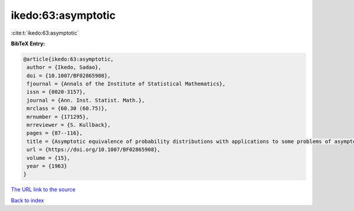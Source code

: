 ikedo:63:asymptotic
===================

:cite:t:`ikedo:63:asymptotic`

**BibTeX Entry:**

.. code-block:: bibtex

   @article{ikedo:63:asymptotic,
    author = {Ikedo, Sadao},
    doi = {10.1007/BF02865908},
    fjournal = {Annals of the Institute of Statistical Mathematics},
    issn = {0020-3157},
    journal = {Ann. Inst. Statist. Math.},
    mrclass = {60.30 (60.75)},
    mrnumber = {171295},
    mrreviewer = {S. Kullback},
    pages = {87--116},
    title = {Asymptotic equivalence of probability distributions with applications to some problems of asymptotic independence},
    url = {https://doi.org/10.1007/BF02865908},
    volume = {15},
    year = {1963}
   }
`The URL link to the source <ttps://doi.org/10.1007/BF02865908}>`_


`Back to index <../By-Cite-Keys.html>`_
